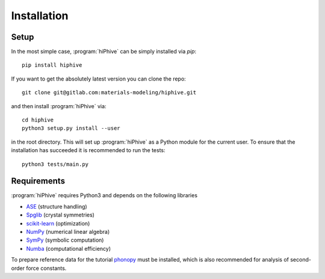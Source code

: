 .. _installation:
.. index:: Installation

Installation
************


Setup
=====

In the most simple case, :program:`hiPhive` can be simply installed
via `pip`::

    pip install hiphive

If you want to get the absolutely latest version you can clone the
repo::

    git clone git@gitlab.com:materials-modeling/hiphive.git

and then install :program:`hiPhive` via::

    cd hiphive
    python3 setup.py install --user

in the root directory. This will set up :program:`hiPhive` as a Python module
for the current user. To ensure that the installation has succeeded it is
recommended to run the tests::

    python3 tests/main.py


Requirements
============

:program:`hiPhive` requires Python3 and depends on the following libraries

* `ASE <https://wiki.fysik.dtu.dk/ase>`_ (structure handling)
* `Spglib <https://atztogo.github.io/spglib/>`_ (crystal symmetries)
* `scikit-learn <http://scikit-learn.org/>`_ (optimization)
* `NumPy <http://www.numpy.org/>`_ (numerical linear algebra)
* `SymPy <http://www.sympy.org/>`_ (symbolic computation)
* `Numba <https://numba.pydata.org/>`_ (computational efficiency)

To prepare reference data for the tutorial `phonopy
<https://atztogo.github.io/phonopy/>`_ must be installed, which is also
recommended for analysis of second-order force constants.
